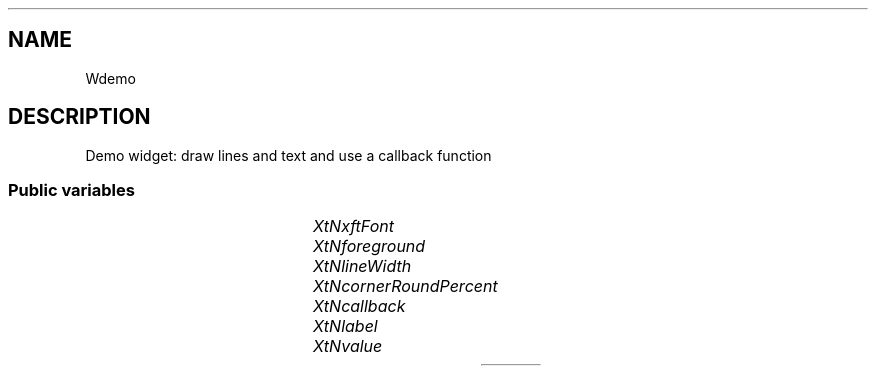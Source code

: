 '\" t
.TH "" 3 "" "Version Unknown To Mankind" "Free Widget Foundation"
.SH NAME
Wdemo
.SH DESCRIPTION
Demo widget: draw lines and text and use a callback function




.SS "Public variables"

.ps -2
.TS
center box;
cBsss
lB|lB|lB|lB
l|l|l|l.
Wdemo
Name	Class	Type	Default
XtNxftFont	XtCXFtFont	XftFont	"Sans-22"
XtNforeground	XtCForeground	Pixel 	XtDefaultForeground 
XtNlineWidth	XtCLineWidth	int 	1 
XtNcornerRoundPercent	XtCCornerRoundPercent	int 	20 
XtNcallback	XtCCallback	Callback	NULL 
XtNlabel	XtCLabel	String 	NULL 
XtNvalue	XtCValue	String 	NULL 

.TE
.ps +2


.TP
.I "XtNxftFont"



.TP
.I "XtNforeground"



.TP
.I "XtNlineWidth"



.TP
.I "XtNcornerRoundPercent"



.TP
.I "XtNcallback"



.TP
.I "XtNlabel"



.TP
.I "XtNvalue"



.ps -2
.TS
center box;
cBsss
lB|lB|lB|lB
l|l|l|l.
Core
Name	Class	Type	Default
XtNx	XtCX	Position 	0 
XtNy	XtCY	Position 	0 
XtNwidth	XtCWidth	Dimension 	0 
XtNheight	XtCHeight	Dimension 	0 
borderWidth	XtCBorderWidth	Dimension 	0 
XtNcolormap	XtCColormap	Colormap 	NULL 
XtNdepth	XtCDepth	Int 	0 
destroyCallback	XtCDestroyCallback	XTCallbackList 	NULL 
XtNsensitive	XtCSensitive	Boolean 	True 
XtNtm	XtCTm	XTTMRec 	NULL 
ancestorSensitive	XtCAncestorSensitive	Boolean 	False 
accelerators	XtCAccelerators	XTTranslations 	NULL 
borderColor	XtCBorderColor	Pixel 	0 
borderPixmap	XtCBorderPixmap	Pixmap 	NULL 
background	XtCBackground	Pixel 	0 
backgroundPixmap	XtCBackgroundPixmap	Pixmap 	NULL 
mappedWhenManaged	XtCMappedWhenManaged	Boolean 	True 
XtNscreen	XtCScreen	Screen *	NULL 

.TE
.ps +2
